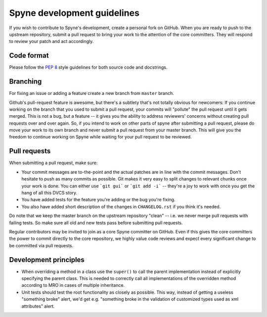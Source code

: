 
Spyne development guidelines
============================

If you wish to contribute to Spyne's development, create a personal fork
on GitHub. When you are ready to push to the upstream repository,
submit a pull request to bring your work to the attention of the core
committers. They will respond to review your patch and act accordingly.

Code format
-----------

Please follow the `PEP 8 <http://www.python.org/dev/peps/pep-0008/>`_
style guidelines for both source code and docstrings.

Branching
---------

For fixing an issue or adding a feature create a new branch from ``master``
branch.

Github's pull-request feature is awesome, but there's a subtlety that's not
totally obvious for newcomers: If you continue working on the branch that you
used to submit a pull request, your commits will "pollute" the pull request
until it gets merged. This is not a bug, but a feature -- it gives you the
ability to address reviewers' concerns without creating pull requests over and
over again. So, if you intend to work on other parts of spyne after submitting
a pull request, please do move your work to its own branch and never submit a
pull request from your master branch. This will give you the freedom to
continue working on Spyne while waiting for your pull request to be reviewed.

Pull requests
-------------

When submitting a pull request, make sure:

* Your commit messages are to-the-point and the actual patches are in line with
  the commit messages. Don't hesitate to push as many commits as possible. Git
  makes it very easy to split changes to relevant chunks once your work is done.
  You can either use ```git gui``` or ```git add -i``` -- they're a joy to work
  with once you get the hang of all this DVCS story.
* You have added tests for the feature you're adding or the bug you're fixing.
* You also have added short description of the changes in ``CHANGELOG.rst`` if
  you think it's needed.

Do note that we keep the master branch on the upstream repository "clean" --
i.e. we never merge pull requests with failing tests. So make sure all old and
new tests pass before submitting pull requests.

Regular contributors may be invited to join as a core Spyne committer on
GitHub. Even if this gives the core committers the power to commit directly
to the core repository, we highly value code reviews and expect every
significant change to be committed via pull requests.

Development principles
----------------------

* When overriding a method in a class use the ``super()`` to call the parent
  implementation instead of explicitly specifying the parent class. This is
  needed to correctly call all implementations of the overridden method
  according to MRO in cases of multiple inheritance.

* Unit tests should test the root functionality as closely as possible.
  This way, instead of getting a useless "something broke" alert, we'd get
  e.g. "something broke in the validation of customized types used as xml
  attributes" alert.

